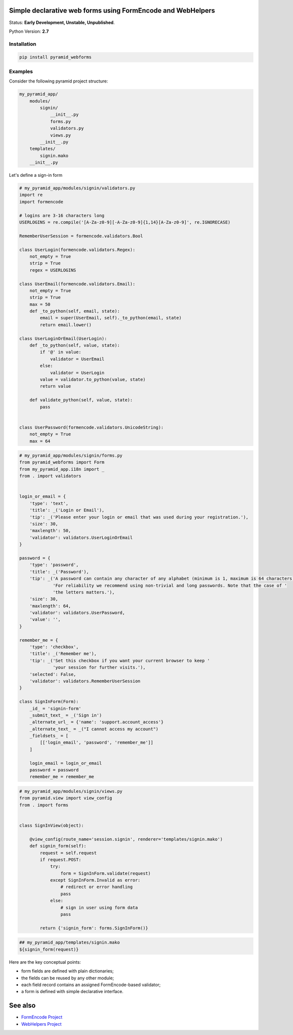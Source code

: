 Simple declarative web forms using FormEncode and WebHelpers
==============================================

Status: **Early Development, Unstable, Unpublished**.

Python Version: **2.7**

Installation
--------------

.. code-block:: bash

   pip install pyramid_webforms


Examples
--------------

Consider the following pyramid project structure:

.. code-block:: plain

    my_pyramid_app/
        modules/
            signin/
                __init__.py
                forms.py
                validators.py
                views.py
            __init__.py
        templates/
            signin.mako
        __init__.py

Let's define a sign-in form

.. code-block:: python

    # my_pyramid_app/modules/signin/validators.py
    import re
    import formencode

    # logins are 3-16 characters long
    USERLOGINS = re.compile('[A-Za-z0-9][-A-Za-z0-9]{1,14}[A-Za-z0-9]', re.IGNORECASE)

    RememberUserSession = formencode.validators.Bool

    class UserLogin(formencode.validators.Regex):
        not_empty = True
        strip = True
        regex = USERLOGINS

    class UserEmail(formencode.validators.Email):
        not_empty = True
        strip = True
        max = 50
        def _to_python(self, email, state):
            email = super(UserEmail, self)._to_python(email, state)
            return email.lower()

    class UserLoginOrEmail(UserLogin):
        def _to_python(self, value, state):
            if '@' in value:
                validator = UserEmail
            else:
                validator = UserLogin
            value = validator.to_python(value, state)
            return value

        def validate_python(self, value, state):
            pass


    class UserPassword(formencode.validators.UnicodeString):
        not_empty = True
        max = 64


.. code-block:: python

    # my_pyramid_app/modules/signin/forms.py
    from pyramid_webforms import Form
    from my_pyramid_app.i18n import _
    from . import validators


    login_or_email = {
        'type': 'text',
        'title': _('Login or Email'),
        'tip': _('Please enter your login or email that was used during your registration.'),
        'size': 30,
        'maxlength': 50,
        'validator': validators.UserLoginOrEmail
    }

    password = {
        'type': 'password',
        'title': _('Password'),
        'tip': _('A password can contain any character of any alphabet (minimum is 1, maximum is 64 characters). '
                 'For reliability we recommend using non-trivial and long passwords. Note that the case of '
                 'the letters matters.'),
        'size': 30,
        'maxlength': 64,
        'validator': validators.UserPassword,
        'value': '',
    }

    remember_me = {
        'type': 'checkbox',
        'title': _('Remember me'),
        'tip': _('Set this checkbox if you want your current browser to keep '
                 'your session for further visits.'),
        'selected': False,
        'validator': validators.RememberUserSession
    }

    class SignInForm(Form):
        _id_ = 'signin-form'
        _submit_text_ = _('Sign in')
        _alternate_url_ = {'name': 'support.account_access'}
        _alternate_text_ = _("I cannot access my account")
        _fieldsets_ = [
            [['login_email', 'password', 'remember_me']]
        ]

        login_email = login_or_email
        password = password
        remember_me = remember_me


.. code-block:: python

    # my_pyramid_app/modules/signin/views.py
    from pyramid.view import view_config
    from . import forms


    class SignInView(object):

        @view_config(route_name='session.signin', renderer='templates/signin.mako')
        def signin_form(self):
            request = self.request
            if request.POST:
                try:
                    form = SignInForm.validate(request)
                except SignInForm.Invalid as error:
                    # redirect or error handling
                    pass
                else:
                    # sign in user using form data
                    pass

            return {'signin_form': forms.SignInForm()}


.. code-block:: mako

    ## my_pyramid_app/templates/signin.mako
    ${signin_form(request)}



Here are the key conceptual points:

- form fields are defined with plain dictionaries;
- the fields can be reused by any other module;
- each field record contains an assigned FormEncode-based validator;
- a form is defined with simple declarative interface.


See also
============

- `FormEncode Project`_
- `WebHelpers Project`_


.. _FormEncode Project: https://github.com/formencode/formencode
.. _WebHelpers Project: http://sluggo.scrapping.cc/python/WebHelpers/index.html
